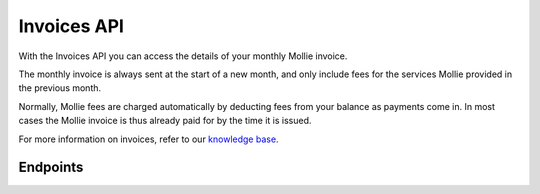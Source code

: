Invoices API
============
With the Invoices API you can access the details of your monthly Mollie invoice.

The monthly invoice is always sent at the start of a new month, and only include fees for the services Mollie provided
in the previous month.

Normally, Mollie fees are charged automatically by deducting fees from your balance as payments come in. In most cases
the Mollie invoice is thus already paid for by the time it is issued.

For more information on invoices, refer to our
`knowledge base <https://help.mollie.com/hc/en-us/sections/360004838360-Invoices>`_.

Endpoints
---------
.. endpoint-card::
   :name: Get invoice
   :method: GET
   :url: /v2/invoices/*id*
   :ref: /reference/v2/invoices-api/get-invoice

   Retrieve details of a specific invoice.

.. endpoint-card::
   :name: List invoices
   :method: GET
   :url: /v2/invoices
   :ref: /reference/v2/invoices-api/list-invoices

   Retrieve a list of all of your invoices.

